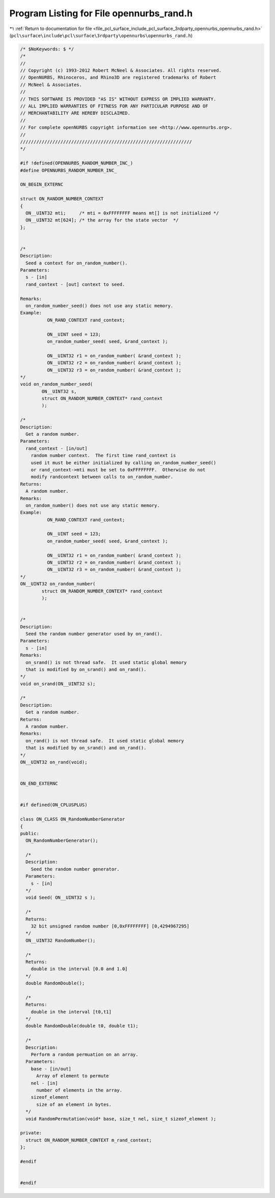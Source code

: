 
.. _program_listing_file_pcl_surface_include_pcl_surface_3rdparty_opennurbs_opennurbs_rand.h:

Program Listing for File opennurbs_rand.h
=========================================

|exhale_lsh| :ref:`Return to documentation for file <file_pcl_surface_include_pcl_surface_3rdparty_opennurbs_opennurbs_rand.h>` (``pcl\surface\include\pcl\surface\3rdparty\opennurbs\opennurbs_rand.h``)

.. |exhale_lsh| unicode:: U+021B0 .. UPWARDS ARROW WITH TIP LEFTWARDS

.. code-block:: cpp

   /* $NoKeywords: $ */
   /*
   //
   // Copyright (c) 1993-2012 Robert McNeel & Associates. All rights reserved.
   // OpenNURBS, Rhinoceros, and Rhino3D are registered trademarks of Robert
   // McNeel & Associates.
   //
   // THIS SOFTWARE IS PROVIDED "AS IS" WITHOUT EXPRESS OR IMPLIED WARRANTY.
   // ALL IMPLIED WARRANTIES OF FITNESS FOR ANY PARTICULAR PURPOSE AND OF
   // MERCHANTABILITY ARE HEREBY DISCLAIMED.
   //        
   // For complete openNURBS copyright information see <http://www.opennurbs.org>.
   //
   ////////////////////////////////////////////////////////////////
   */
   
   #if !defined(OPENNURBS_RANDOM_NUMBER_INC_)
   #define OPENNURBS_RANDOM_NUMBER_INC_
   
   ON_BEGIN_EXTERNC
   
   struct ON_RANDOM_NUMBER_CONTEXT
   {
     ON__UINT32 mti;     /* mti = 0xFFFFFFFF means mt[] is not initialized */
     ON__UINT32 mt[624]; /* the array for the state vector  */
   };
   
   
   /*
   Description:
     Seed a context for on_random_number().
   Parameters:
     s - [in]
     rand_context - [out] context to seed.
   
   Remarks:
     on_random_number_seed() does not use any static memory.
   Example:
             ON_RAND_CONTEXT rand_context;
   
             ON__UINT seed = 123;
             on_random_number_seed( seed, &rand_context );
   
             ON__UINT32 r1 = on_random_number( &rand_context );
             ON__UINT32 r2 = on_random_number( &rand_context );
             ON__UINT32 r3 = on_random_number( &rand_context );
   */
   void on_random_number_seed(
           ON__UINT32 s,
           struct ON_RANDOM_NUMBER_CONTEXT* rand_context
           );
   
   /*
   Description:
     Get a random number.
   Parameters:
     rand_context - [in/out]
       random number context.  The first time rand_context is
       used it must be either initialized by calling on_random_number_seed()
       or rand_context->mti must be set to 0xFFFFFFFF.  Otherwise do not 
       modify randcontext between calls to on_random_number.
   Returns:
     A random number.
   Remarks:
     on_random_number() does not use any static memory.
   Example:
             ON_RAND_CONTEXT rand_context;
   
             ON__UINT seed = 123;
             on_random_number_seed( seed, &rand_context );
   
             ON__UINT32 r1 = on_random_number( &rand_context );
             ON__UINT32 r2 = on_random_number( &rand_context );
             ON__UINT32 r3 = on_random_number( &rand_context );
   */
   ON__UINT32 on_random_number(
           struct ON_RANDOM_NUMBER_CONTEXT* rand_context
           );
   
   
   /*
   Description:
     Seed the random number generator used by on_rand().
   Parameters:
     s - [in]
   Remarks:
     on_srand() is not thread safe.  It used static global memory
     that is modified by on_srand() and on_rand().
   */
   void on_srand(ON__UINT32 s);
   
   /*
   Description:
     Get a random number.
   Returns:
     A random number.
   Remarks:
     on_rand() is not thread safe.  It used static global memory
     that is modified by on_srand() and on_rand().
   */
   ON__UINT32 on_rand(void);
   
   
   ON_END_EXTERNC
   
   
   #if defined(ON_CPLUSPLUS)
   
   class ON_CLASS ON_RandomNumberGenerator
   {
   public:
     ON_RandomNumberGenerator();
   
     /*
     Description:
       Seed the random number generator.
     Parameters:
       s - [in]
     */
     void Seed( ON__UINT32 s );
   
     /*
     Returns:
       32 bit unsigned random number [0,0xFFFFFFFF] [0,4294967295]
     */
     ON__UINT32 RandomNumber();
   
     /*
     Returns:
       double in the interval [0.0 and 1.0]
     */
     double RandomDouble();
   
     /*
     Returns:
       double in the interval [t0,t1]
     */
     double RandomDouble(double t0, double t1);
   
     /*
     Description:
       Perform a random permuation on an array.
     Parameters:
       base - [in/out]
         Array of element to permute
       nel - [in]
         number of elements in the array.
       sizeof_element
         size of an element in bytes.
     */
     void RandomPermutation(void* base, size_t nel, size_t sizeof_element );
   
   private:
     struct ON_RANDOM_NUMBER_CONTEXT m_rand_context;
   };
   
   #endif
   
   
   #endif
